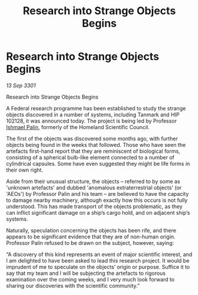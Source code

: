 :PROPERTIES:
:ID:       911f69e5-af5b-42ae-856a-73cc8de194be
:END:
#+title: Research into Strange Objects Begins
#+filetags: :3301:Federation:galnet:

* Research into Strange Objects Begins

/13 Sep 3301/

Research into Strange Objects Begins 
 
A Federal research programme has been established to study the strange objects discovered in a number of systems, including Tanmark and HIP 102128, it was announced today. The project is being led by Professor [[id:8f63442a-1f38-457d-857a-38297d732a90][Ishmael Palin]], formerly of the Homeland Scientific Council. 

The first of the objects was discovered some months ago, with further objects being found in the weeks that followed. Those who have seen the artefacts first-hand report that they are reminiscent of biological forms, consisting of a spherical bulb-like element connected to a number of cylindrical capsules. Some have even suggested they might be life forms in their own right. 

Aside from their unusual structure, the objects – referred to by some as 'unknown artefacts' and dubbed 'anomalous extraterrestrial objects' (or 'AEOs') by Professor Palin and his team – are believed to have the capacity to damage nearby machinery, although exactly how this occurs is not fully understood. This has made transport of the objects problematic, as they can inflict significant damage on a ship’s cargo hold, and on adjacent ship’s systems. 

Naturally, speculation concerning the objects has been rife, and there appears to be significant evidence that they are of non-human origin. Professor Palin refused to be drawn on the subject, however, saying: 

“A discovery of this kind represents an event of major scientific interest, and I am delighted to have been asked to lead this research project. It would be imprudent of me to speculate on the objects’ origin or purpose. Suffice it to say that my team and I will be subjecting the artefacts to rigorous examination over the coming weeks, and I very much look forward to sharing our discoveries with the scientific community.”
